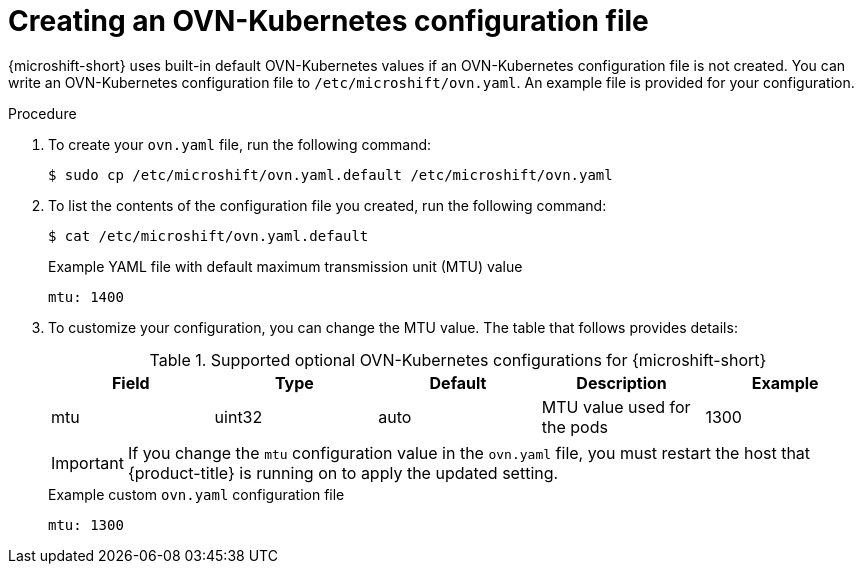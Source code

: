 // Module included in the following assemblies:
//
// * microshift_networking/microshift-networking.adoc

:_content-type: PROCEDURE
[id="microshift-config-OVN-K_{context}"]
= Creating an OVN-Kubernetes configuration file

{microshift-short} uses built-in default OVN-Kubernetes values if an OVN-Kubernetes configuration file is not created. You can write an OVN-Kubernetes configuration file to `/etc/microshift/ovn.yaml`. An example file is provided for your configuration.

.Procedure

. To create your `ovn.yaml` file, run the following command:
+
[source, yaml]
----
$ sudo cp /etc/microshift/ovn.yaml.default /etc/microshift/ovn.yaml
----

. To list the contents of the configuration file you created, run the following command:
+
[source, yaml]
----
$ cat /etc/microshift/ovn.yaml.default
----
+
.Example YAML file with default maximum transmission unit (MTU) value
+
[source,yaml]
----
mtu: 1400
----

. To customize your configuration, you can change the MTU value. The table that follows provides details:
+
.Supported optional OVN-Kubernetes configurations for {microshift-short}

[cols="5",options="header"]
|===
|Field
|Type
|Default
|Description
|Example

|mtu
|uint32
|auto
|MTU value used for the pods
|1300
|===
+
[IMPORTANT]
====
If you change the `mtu` configuration value in the `ovn.yaml` file, you must restart the host that {product-title} is running on to apply the updated setting.
====
+
.Example custom `ovn.yaml` configuration file
+
[source, yaml]
----
mtu: 1300
----

